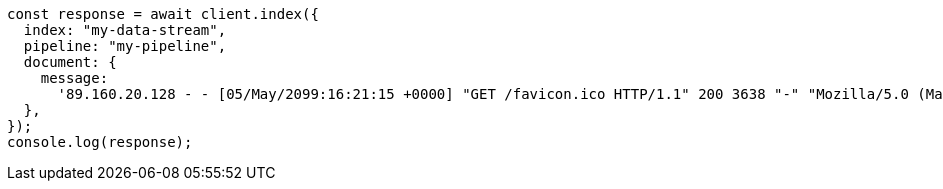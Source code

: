 // This file is autogenerated, DO NOT EDIT
// Use `node scripts/generate-docs-examples.js` to generate the docs examples

[source, js]
----
const response = await client.index({
  index: "my-data-stream",
  pipeline: "my-pipeline",
  document: {
    message:
      '89.160.20.128 - - [05/May/2099:16:21:15 +0000] "GET /favicon.ico HTTP/1.1" 200 3638 "-" "Mozilla/5.0 (Macintosh; Intel Mac OS X 10_11_6) AppleWebKit/537.36 (KHTML, like Gecko) Chrome/52.0.2743.116 Safari/537.36"',
  },
});
console.log(response);
----
